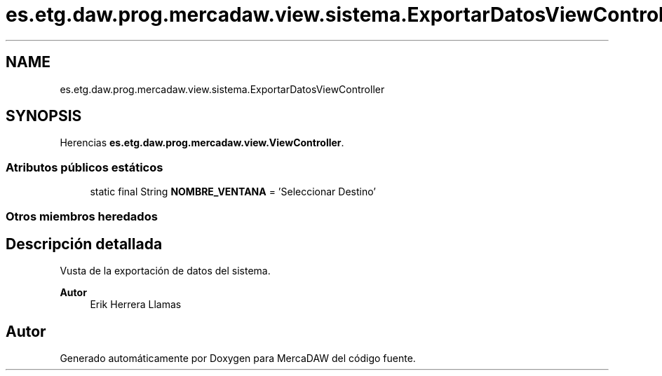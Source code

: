 .TH "es.etg.daw.prog.mercadaw.view.sistema.ExportarDatosViewController" 3 "Domingo, 19 de Mayo de 2024" "MercaDAW" \" -*- nroff -*-
.ad l
.nh
.SH NAME
es.etg.daw.prog.mercadaw.view.sistema.ExportarDatosViewController
.SH SYNOPSIS
.br
.PP
.PP
Herencias \fBes\&.etg\&.daw\&.prog\&.mercadaw\&.view\&.ViewController\fP\&.
.SS "Atributos públicos estáticos"

.in +1c
.ti -1c
.RI "static final String \fBNOMBRE_VENTANA\fP = 'Seleccionar Destino'"
.br
.in -1c
.SS "Otros miembros heredados"
.SH "Descripción detallada"
.PP 
Vusta de la exportación de datos del sistema\&. 
.PP
\fBAutor\fP
.RS 4
Erik Herrera Llamas 
.RE
.PP


.SH "Autor"
.PP 
Generado automáticamente por Doxygen para MercaDAW del código fuente\&.
